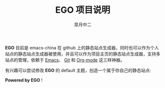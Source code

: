 #+TITLE:       EGO 项目说明
#+AUTHOR:      皐月中二
#+EMAIL:       kuangdash@163.com

#+URI:     /about/
#+LANGUAGE:    en
#+OPTIONS:     H:3 num:nil toc:nil \n:nil @:t ::t |:t ^:nil -:t f:t *:t <:t
#+DESCRIPTION:  aboutMe

*EGO* 目前是 emacs-china 在 github 上的静态站点生成器，同时也可以作为个人站点的静态站点生成器被使用，并且可以作为项目主页的静态站点生成器，支持多站点的管理，依赖于 [[http://www.gnu.org/software/emacs][Emacs]]、 [[http://git-scm.com][Git]] 和  [[http://orgmode.org/][Org-mode]] 这三样神器。

有兴趣可以尝试修改 *EGO* 的 default 主题，创造一个属于你自己的静态站点: 

#+BEGIN_CENTER
*Powered by EGO* !
#+END_CENTER


